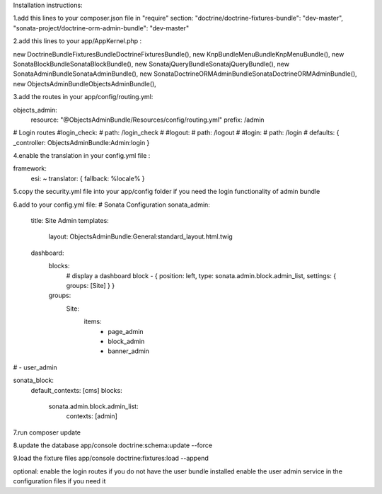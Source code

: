 Installation instructions:

1.add this lines to your composer.json file in "require" section:
"doctrine/doctrine-fixtures-bundle": "dev-master",
"sonata-project/doctrine-orm-admin-bundle": "dev-master"

2.add this lines to your app/AppKernel.php :

new Doctrine\Bundle\FixturesBundle\DoctrineFixturesBundle(),
new Knp\Bundle\MenuBundle\KnpMenuBundle(),
new Sonata\BlockBundle\SonataBlockBundle(),
new Sonata\jQueryBundle\SonatajQueryBundle(),
new Sonata\AdminBundle\SonataAdminBundle(),
new Sonata\DoctrineORMAdminBundle\SonataDoctrineORMAdminBundle(),
new Objects\AdminBundle\ObjectsAdminBundle(),

3.add the routes in your app/config/routing.yml:

objects_admin:
    resource: "@ObjectsAdminBundle/Resources/config/routing.yml"
    prefix:   /admin

# Login routes
#login_check:
#    path:  /login_check
#
#logout:
#    path:  /logout
#
#login:
#    path:  /login
#    defaults: { _controller: ObjectsAdminBundle:Admin:login }

4.enable the translation in your config.yml file :

framework:
    esi:             ~
    translator:      { fallback: %locale% }

5.copy the security.yml file into your app/config folder if you need the login functionality of admin bundle

6.add to your config.yml file:
# Sonata Configuration
sonata_admin:
    title: Site Admin
    templates:
        layout: ObjectsAdminBundle:General:standard_layout.html.twig

    dashboard:
        blocks:
            # display a dashboard block
            - { position: left, type: sonata.admin.block.admin_list, settings: { groups: [Site] } }

        groups:
            Site:
                items:
                    - page_admin
                    - block_admin
                    - banner_admin
#                    - user_admin

sonata_block:
    default_contexts: [cms]
    blocks:
        sonata.admin.block.admin_list:
            contexts:   [admin]

7.run composer update

8.update the database
app/console doctrine:schema:update --force

9.load the fixture files
app/console doctrine:fixtures:load --append

optional:
enable the login routes if you do not have the user bundle installed
enable the user admin service in the configuration files if you need it